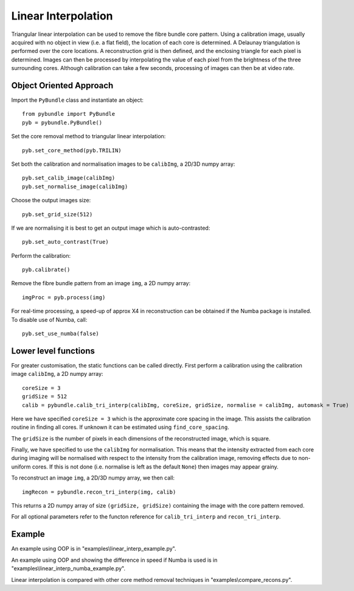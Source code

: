 Linear Interpolation
====================================
Triangular linear interpolation can be used to remove the fibre bundle core pattern.
Using a calibration image, usually acquired with no object in view (i.e. a flat field), 
the location of each core is determined. A Delaunay triangulation is performed over the core locations. 
A reconstruction grid is then defined, and the enclosing triangle for each pixel is determined. 
Images can then be processed by interpolating the value of each pixel from the brightness of the three surrounding cores. 
Although calibration can take a few seconds, processing of images can then be at video rate.


^^^^^^^^^^^^^^^^^^^^^^^^^^^^
Object Oriented Approach
^^^^^^^^^^^^^^^^^^^^^^^^^^^^

Import the ``PyBundle`` class and instantiate an object::

    from pybundle import PyBundle
    pyb = pybundle.PyBundle()
	
Set the core removal method to triangular linear interpolation::

    pyb.set_core_method(pyb.TRILIN)

Set both the calibration and normalisation images to be ``calibImg``, a 2D/3D numpy array::

    pyb.set_calib_image(calibImg)
    pyb.set_normalise_image(calibImg)

Choose the output images size::

    pyb.set_grid_size(512)

If we are normalising it is best to get an output image which is auto-contrasted::

    pyb.set_auto_contrast(True)

Perform the calibration::

    pyb.calibrate()

Remove the fibre bundle pattern from an image ``img``, a 2D numpy array::

    imgProc = pyb.process(img)
    
For real-time processing, a speed-up of approx X4 in reconstruction can be obtained if the Numba package is installed. To disable use of Numba, call::

    pyb.set_use_numba(false)
    

^^^^^^^^^^^^^^^^^^^^^^^^^^^
Lower level functions
^^^^^^^^^^^^^^^^^^^^^^^^^^^

For greater customisation, the static functions can be called directly. First perform a calibration using the calibration image ``calibImg``, a 2D numpy array::

    coreSize = 3
    gridSize = 512    
    calib = pybundle.calib_tri_interp(calibImg, coreSize, gridSize, normalise = calibImg, automask = True)  

Here we have specified ``coreSize = 3`` which is the approximate core spacing in the image. This assists the calibration routine in finding all cores. If unknown it can be estimated using ``find_core_spacing``.

The ``gridSize`` is the number of pixels in each dimensions of the reconstructed image, which is square.

Finally, we have specified to use the ``calibImg`` for normalisation. This means that the intensity extracted from each core during imaging will be normalised with respect to the intensity from the calibration image, removing effects due to non-uniform cores. If this is not done (i.e. normalise is left as the default ``None``) then images may appear grainy.

To reconstruct an image ``img``, a 2D/3D numpy array, we then call::

   imgRecon = pybundle.recon_tri_interp(img, calib)

This returns a 2D numpy array of size ``(gridSize, gridSize)`` containing the image with the core pattern removed.

For all optional parameters refer to the functon reference for ``calib_tri_interp`` and ``recon_tri_interp``.


^^^^^^^
Example
^^^^^^^

An example using OOP is in "examples\\linear_interp_example.py".

An example using OOP and showing the difference in speed if Numba is used is in "examples\\linear_interp_numba_example.py".

Linear interpolation is compared with other core method removal techniques in "examples\\compare_recons.py".